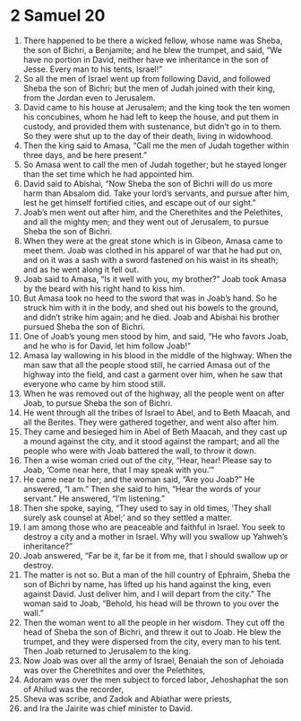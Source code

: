 ﻿
* 2 Samuel 20
1. There happened to be there a wicked fellow, whose name was Sheba, the son of Bichri, a Benjamite; and he blew the trumpet, and said, “We have no portion in David, neither have we inheritance in the son of Jesse. Every man to his tents, Israel!” 
2. So all the men of Israel went up from following David, and followed Sheba the son of Bichri; but the men of Judah joined with their king, from the Jordan even to Jerusalem. 
3. David came to his house at Jerusalem; and the king took the ten women his concubines, whom he had left to keep the house, and put them in custody, and provided them with sustenance, but didn’t go in to them. So they were shut up to the day of their death, living in widowhood. 
4. Then the king said to Amasa, “Call me the men of Judah together within three days, and be here present.” 
5. So Amasa went to call the men of Judah together; but he stayed longer than the set time which he had appointed him. 
6. David said to Abishai, “Now Sheba the son of Bichri will do us more harm than Absalom did. Take your lord’s servants, and pursue after him, lest he get himself fortified cities, and escape out of our sight.” 
7. Joab’s men went out after him, and the Cherethites and the Pelethites, and all the mighty men; and they went out of Jerusalem, to pursue Sheba the son of Bichri. 
8. When they were at the great stone which is in Gibeon, Amasa came to meet them. Joab was clothed in his apparel of war that he had put on, and on it was a sash with a sword fastened on his waist in its sheath; and as he went along it fell out. 
9. Joab said to Amasa, “Is it well with you, my brother?” Joab took Amasa by the beard with his right hand to kiss him. 
10. But Amasa took no heed to the sword that was in Joab’s hand. So he struck him with it in the body, and shed out his bowels to the ground, and didn’t strike him again; and he died. Joab and Abishai his brother pursued Sheba the son of Bichri. 
11. One of Joab’s young men stood by him, and said, “He who favors Joab, and he who is for David, let him follow Joab!” 
12. Amasa lay wallowing in his blood in the middle of the highway. When the man saw that all the people stood still, he carried Amasa out of the highway into the field, and cast a garment over him, when he saw that everyone who came by him stood still. 
13. When he was removed out of the highway, all the people went on after Joab, to pursue Sheba the son of Bichri. 
14. He went through all the tribes of Israel to Abel, and to Beth Maacah, and all the Berites. They were gathered together, and went also after him. 
15. They came and besieged him in Abel of Beth Maacah, and they cast up a mound against the city, and it stood against the rampart; and all the people who were with Joab battered the wall, to throw it down. 
16. Then a wise woman cried out of the city, “Hear, hear! Please say to Joab, ‘Come near here, that I may speak with you.’” 
17. He came near to her; and the woman said, “Are you Joab?” He answered, “I am.” Then she said to him, “Hear the words of your servant.” He answered, “I’m listening.” 
18. Then she spoke, saying, “They used to say in old times, ‘They shall surely ask counsel at Abel;’ and so they settled a matter. 
19. I am among those who are peaceable and faithful in Israel. You seek to destroy a city and a mother in Israel. Why will you swallow up Yahweh’s inheritance?” 
20. Joab answered, “Far be it, far be it from me, that I should swallow up or destroy. 
21. The matter is not so. But a man of the hill country of Ephraim, Sheba the son of Bichri by name, has lifted up his hand against the king, even against David. Just deliver him, and I will depart from the city.” The woman said to Joab, “Behold, his head will be thrown to you over the wall.” 
22. Then the woman went to all the people in her wisdom. They cut off the head of Sheba the son of Bichri, and threw it out to Joab. He blew the trumpet, and they were dispersed from the city, every man to his tent. Then Joab returned to Jerusalem to the king. 
23. Now Joab was over all the army of Israel, Benaiah the son of Jehoiada was over the Cherethites and over the Pelethites, 
24. Adoram was over the men subject to forced labor, Jehoshaphat the son of Ahilud was the recorder, 
25. Sheva was scribe, and Zadok and Abiathar were priests, 
26. and Ira the Jairite was chief minister to David. 
